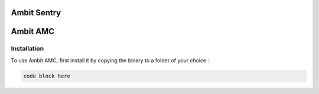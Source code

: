Ambit Sentry
============

.. autosummary::
   :toctree: generated

   lumache
Ambit AMC
=========

.. _installation:

Installation
------------

To use Ambit AMC, first install it by copying the binary to a folder of your choice :

.. code-block:: console

   code block here

